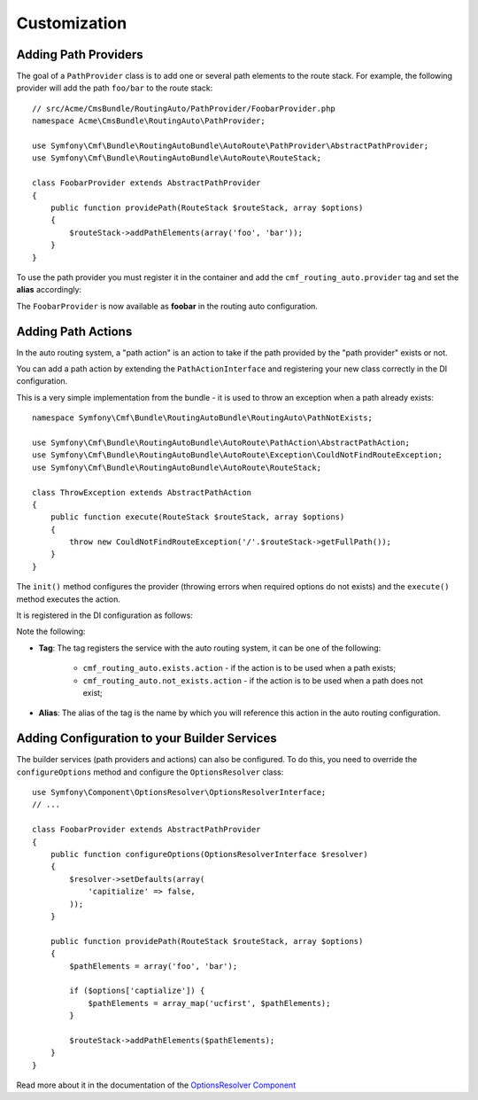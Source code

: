 .. index::
    single: Customization; RoutingAutoBundle

Customization
-------------

.. _routingauto_customization_pathproviders:

Adding Path Providers
~~~~~~~~~~~~~~~~~~~~~

The goal of a ``PathProvider`` class is to add one or several path elements to
the route stack. For example, the following provider will add the path
``foo/bar`` to the route stack::

    // src/Acme/CmsBundle/RoutingAuto/PathProvider/FoobarProvider.php
    namespace Acme\CmsBundle\RoutingAuto\PathProvider;

    use Symfony\Cmf\Bundle\RoutingAutoBundle\AutoRoute\PathProvider\AbstractPathProvider;
    use Symfony\Cmf\Bundle\RoutingAutoBundle\AutoRoute\RouteStack;

    class FoobarProvider extends AbstractPathProvider
    {
        public function providePath(RouteStack $routeStack, array $options)
        {
            $routeStack->addPathElements(array('foo', 'bar'));
        }
    }

To use the path provider you must register it in the container and add the
``cmf_routing_auto.provider`` tag and set the **alias** accordingly:

.. configuration-block::

    .. code-block:: yaml

        services:
            acme_cms.path_provider.foobar:
                class: Acme\CmsBundle\RoutingAuto\PathProvider\FoobarProvider
                tags:
                    - { name: cmf_routing_auto.provider, alias: "foobar"}

    .. code-block:: xml

        <?xml version="1.0" encoding="UTF-8" ?>
        <container xmlns="http://symfony.com/schema/dic/services">
            <service
                id="acme_cms.path_provider.foobar"
                class="Acme\CmsBundle\RoutingAuto\PathProvider\FoobarProvider"
            >
                <tag name="cmf_routing_auto.provider" alias="foobar"/>
            </service>
        </container>

    .. code-block:: php

        use Symfony\Component\DependencyInjection\Definition;

        $definition = new Definition('Acme\CmsBundle\RoutingAuto\PathProvider\FoobarProvider');
        $definition->addTag('cmf_routing_auto.provider', array('alias' => 'foobar'));

        $container->setDefinition('acme_cms.path_provider.foobar', $definition);

The ``FoobarProvider`` is now available as **foobar** in the routing auto
configuration.

Adding Path Actions
~~~~~~~~~~~~~~~~~~~

In the auto routing system, a "path action" is an action to take if the path
provided by the "path provider" exists or not.

You can add a path action by extending the ``PathActionInterface`` and
registering your new class correctly in the DI configuration.

This is a very simple implementation from the bundle - it is used to throw an
exception when a path already exists::

    namespace Symfony\Cmf\Bundle\RoutingAutoBundle\RoutingAuto\PathNotExists;

    use Symfony\Cmf\Bundle\RoutingAutoBundle\AutoRoute\PathAction\AbstractPathAction;
    use Symfony\Cmf\Bundle\RoutingAutoBundle\AutoRoute\Exception\CouldNotFindRouteException;
    use Symfony\Cmf\Bundle\RoutingAutoBundle\AutoRoute\RouteStack;

    class ThrowException extends AbstractPathAction
    {
        public function execute(RouteStack $routeStack, array $options)
        {
            throw new CouldNotFindRouteException('/'.$routeStack->getFullPath());
        }
    }

The ``init()`` method configures the provider (throwing errors when required
options do not exists) and the ``execute()`` method executes the action.

It is registered in the DI configuration as follows:

.. configuration-block::

    .. code-block:: yaml

        services:
            cmf_routing_auto.not_exists_action.throw_exception:
                class: Symfony\Cmf\Bundle\RoutingAutoBundle\RoutingAuto\PathNotExists\ThrowException
                tags:
                    - { name: cmf_routing_auto.not_exists_action, alias: "throw_exception"}

    .. code-block:: xml

        <?xml version="1.0" encoding="UTF-8" ?>
        <container xmlns="http://symfony.com/schema/dic/services">
            <service
                id="cmf_routing_auto.not_exists_action.throw_exception"
                class="Symfony\Cmf\Bundle\RoutingAutoBundle\RoutingAuto\PathNotExists\ThrowException"
                >
                <tag name="cmf_routing_auto.not_exists_action" alias="throw_exception"/>
            </service>
        </container>

    .. code-block:: php

        use Symfony\Component\DependencyInjection\Definition;

        $definition = new Definition('Symfony\Cmf\Bundle\RoutingAutoBundle\RoutingAuto\PathNotExists\ThrowException');
        $definition->addTag('cmf_routing_auto.provider', array('alias' => 'throw_exception'));

        $container->setDefinition('cmf_routing_auto.not_exists_action.throw_exception', $definition);

Note the following:

* **Tag**: The tag registers the service with the auto routing system, it can
  be one of the following:

    * ``cmf_routing_auto.exists.action`` - if the action is to be used when a
      path exists;
    * ``cmf_routing_auto.not_exists.action`` - if the action is to be used when
      a path does not exist;

* **Alias**: The alias of the tag is the name by which you will reference this
  action in the auto routing configuration.

Adding Configuration to your Builder Services
~~~~~~~~~~~~~~~~~~~~~~~~~~~~~~~~~~~~~~~~~~~~~

The builder services (path providers and actions) can also be configured. To
do this, you need to override the ``configureOptions`` method and configure
the ``OptionsResolver`` class::

    use Symfony\Component\OptionsResolver\OptionsResolverInterface;
    // ...

    class FoobarProvider extends AbstractPathProvider
    {
        public function configureOptions(OptionsResolverInterface $resolver)
        {
            $resolver->setDefaults(array(
                'capitialize' => false,
            ));
        }

        public function providePath(RouteStack $routeStack, array $options)
        {
            $pathElements = array('foo', 'bar');

            if ($options['captialize']) {
                $pathElements = array_map('ucfirst', $pathElements);
            }

            $routeStack->addPathElements($pathElements);
        }
    }

Read more about it in the documentation of the `OptionsResolver Component`_

.. _`OptionsResolver Component`: http://symfony.com/doc/current/doc/components/options_resolver.rst
